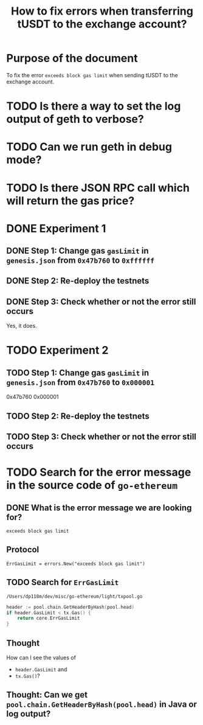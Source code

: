 #+STARTUP: logdone
#+TITLE: How to fix errors when transferring tUSDT to the exchange account?

* Purpose of the document

To fix the error ~exceeds block gas limit~ when sending tUSDT to the exchange account.

* TODO Is there a way to set the log output of geth to verbose?

* TODO Can we run geth in debug mode?

* TODO Is there JSON RPC call which will return the gas price?

* DONE Experiment 1
  CLOSED: [2021-12-31 Fri 13:50]

** DONE Step 1: Change gas ~gasLimit~ in ~genesis.json~ from ~0x47b760~ to ~0xffffff~ 
   CLOSED: [2021-12-31 Fri 13:28]

** DONE Step 2: Re-deploy the testnets
   CLOSED: [2021-12-31 Fri 13:43]
   
** DONE Step 3: Check whether or not the error still occurs
   CLOSED: [2021-12-31 Fri 13:43]

   Yes, it does.

* TODO Experiment 2

** TODO Step 1: Change gas ~gasLimit~ in ~genesis.json~ from ~0x47b760~ to ~0x000001~ 

0x47b760
0x000001
   
** TODO Step 2: Re-deploy the testnets
   
** TODO Step 3: Check whether or not the error still occurs

* TODO Search for the error message in the source code of ~go-ethereum~

** DONE What is the error message we are looking for?
   CLOSED: [2021-12-31 Fri 12:53]

~exceeds block gas limit~

** Protocol

#+begin_src 
ErrGasLimit = errors.New("exceeds block gas limit")
#+end_src

** TODO Search for ~ErrGasLimit~

~/Users/dp118m/dev/misc/go-ethereum/light/txpool.go~

#+begin_src go
header := pool.chain.GetHeaderByHash(pool.head)
if header.GasLimit < tx.Gas() {
	return core.ErrGasLimit
}
#+end_src

** Thought

How can I see the values of

 * ~header.GasLimit~ and
 * ~tx.Gas()~?

   
** Thought: Can we get ~pool.chain.GetHeaderByHash(pool.head)~ in Java or log output?

   
